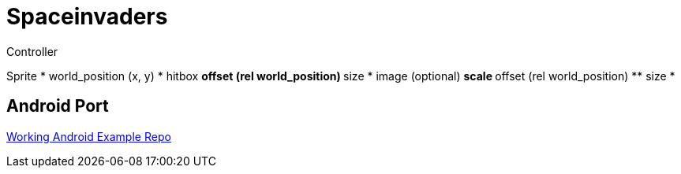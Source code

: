 # Spaceinvaders

Controller


Sprite
* world_position (x, y)
* hitbox
** offset (rel world_position)
** size
* image (optional)
** scale
** offset (rel world_position)
** size
* 

## Android Port

link:https://github.com/hajimehoshi/go-inovation[Working Android Example Repo]